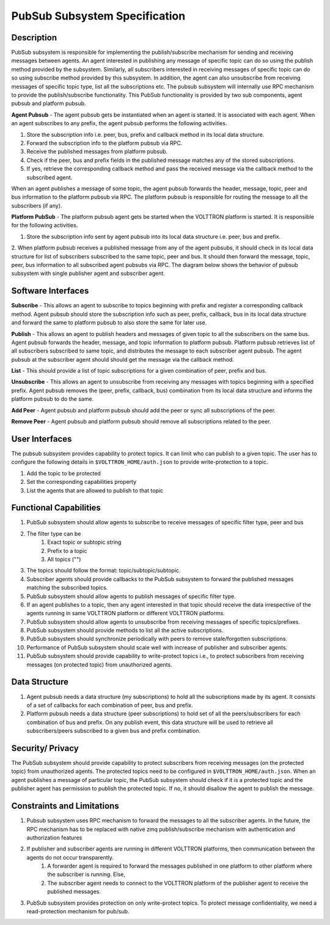 =======================================
PubSub Subsystem Specification
=======================================

Description
===========
PubSub subsystem is responsible for implementing the publish/subscribe mechanism for sending and receiving messages between agents. An agent interested in publishing any message of specific topic can do so using the publish method provided by the subsystem. Similarly, all subscribers interested in receiving messages of specific topic can do so using subscribe method provided by this subsystem. In addition, the agent can also unsubscribe from receiving messages of specific topic type, list all the subscriptions etc. The pubsub subsystem will internally use RPC mechanism to provide the publish/subscribe functionality.
This PubSub functionality is provided by two sub components, agent pubsub and platform pubsub.

**Agent Pubsub** - The agent pubsub gets be instantiated when an agent is started. It is associated with each agent. When an agent subscribes to any prefix, the agent pubsub performs the following activities.

1. Store the subscription info i.e. peer, bus, prefix and callback method in its local data structure.
2. Forward the subscription info to the platform pubsub via RPC.
3. Receive the published messages from platform pubsub.
4. Check if the peer, bus and prefix fields in the published message matches any of the stored subscriptions.
5. If yes, retrieve the corresponding callback method and pass the received message via the callback method to the subscribed agent.

When an agent publishes a message of some topic, the agent pubsub forwards the header, message, topic, peer and bus information to the platform pubsub via RPC. The platform pubsub is responsible for routing the message to all the subscribers (if any).

**Platform PubSub** - The platform pubsub agent gets be started when the VOLTTRON platform is started. It is responsible for the following activities.

1. Store the subscription info sent by agent pubsub into its local data structure i.e. peer, bus and prefix.
2. When platform pubsub receives a published message from any of the agent pubsubs, it should check in its local data structure for list of subscribers subscribed to the same topic, peer and bus. It should then forward the message, topic, peer, bus information to all subscribed agent pubsubs via RPC.
The diagram below shows the behavior of pubsub subsystem with single publisher agent and subscriber agent.

.. image:: files/pubsub.jpg

Software Interfaces
===================

**Subscribe** - This allows an agent to subscribe to topics beginning with prefix and register a corresponding callback method. Agent pubsub should store the subscription info such as peer, prefix, callback, bus in its local data structure and forward the same to platform pubsub to also store the same for later use.

**Publish** - This allows an agent to publish headers and messages of given topic to all the subscribers on the same bus. Agent pubsub forwards the header, message, and topic information to platform pubsub.  Platform pubsub retrieves list of all subscribers subscribed to same topic, and distributes the message to each subscriber agent pubsub. The agent pubsub at the subscriber agent should should get the message via the callback method.

**List** - This should provide a list of topic subscriptions for a given combination of peer, prefix and bus.

**Unsubscribe** - This allows an agent to unsubscribe from receiving any messages with topics beginning with a specified prefix. Agent pubsub removes the (peer, prefix, callback, bus) combination from its local data structure and informs the platform pubsub to do the same.

**Add Peer** - Agent pubsub and platform pubsub should add the peer or sync all subscriptions of the peer.

**Remove Peer** - Agent pubsub and platform pubsub should remove all subscriptions related to the peer.

User Interfaces
===============

The pubsub subsystem provides capability to protect topics. It can limit who can publish to a given topic. The user has to configure the following details in ``$VOLTTRON_HOME/auth.json`` to provide write-protection to a topic.

1. Add the topic to be protected
2. Set the corresponding capabilities property
3. List the agents that are allowed to publish to that topic

Functional Capabilities
=======================

1. PubSub subsystem should allow agents to subscribe to receive messages of specific filter type, peer and bus
2. The filter type can be
    1. Exact topic or subtopic string
    2. Prefix to a topic
    3. All topics ("")
3. The topics should follow the format: topic/subtopic/subtopic.
4. Subscriber agents should provide callbacks to the PubSub subsystem to forward the published messages matching the subscribed topics.
5. PubSub subsystem should allow agents to publish messages of specific filter type.
6. If an agent publishes to a topic, then any agent interested in that topic should receive the data irrespective of the agents running in same VOLTTRON platform or different VOLTTRON platforms.
7. PubSub subsystem should allow agents to unsubscribe from receiving messages of specific topics/prefixes.
8. PubSub subsystem should provide methods to list all the active subscriptions.
9. PubSub subsystem should synchronize periodically with peers to remove stale/forgotten subscriptions.
10. Performance of PubSub subsystem should scale well with increase of publisher and subscriber agents.
11. PubSub subsystem should provide capability to write-protect topics i.e., to protect subscribers from receiving messages (on protected topic) from unauthorized agents.


Data Structure
==============

1. Agent pubsub needs a data structure (my subscriptions) to hold  all the subscriptions made by its agent. It consists of a set of callbacks for each combination of peer, bus and prefix.
2. Platform pubsub needs a data structure (peer subscriptions) to hold set of all the peers/subscribers for each combination of bus and prefix. On any publish event, this data structure will be used to retrieve all subscribers/peers subscribed to a given bus and prefix combination.

Security/ Privacy
==================

The PubSub subsystem should provide capability to protect subscribers from receiving messages (on the protected topic) from unauthorized agents. The protected topics need to be configured in ``$VOLTTRON_HOME/auth.json``. When an agent publishes a message of particular topic, the PubSub subsystem should check if it is a protected topic and the publisher agent has permission to publish the protected topic. If no, it should disallow the agent to publish the message.

Constraints and Limitations
===========================

1. Pubsub subsystem uses RPC mechanism to forward the messages to all the subscriber agents. In the future, the RPC mechanism has to be replaced with native zmq publish/subscribe mechanism with authentication and authorization features
2. If publisher and subscriber agents are running in different VOLTTRON platforms, then communication between the agents do not occur transparently.
    1. A forwarder agent is required to forward the messages published in one platform to other platform where the subscriber is running. Else,
    2. The subscriber agent needs to connect to the VOLTTRON platform of the publisher agent to receive the published messages.
3. PubSub subsystem provides protection on only write-protect topics. To protect message confidentiality, we need a read-protection mechanism for pub/sub.
